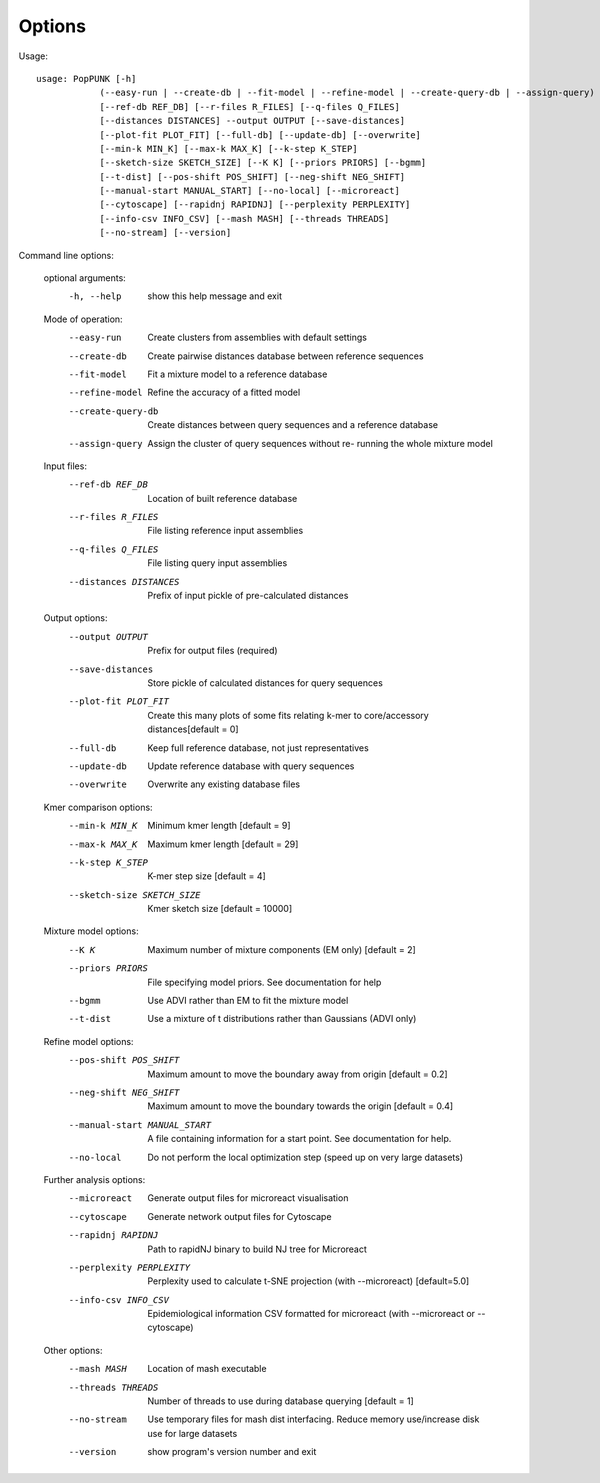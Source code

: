 Options
=======

Usage::

   usage: PopPUNK [-h]
               (--easy-run | --create-db | --fit-model | --refine-model | --create-query-db | --assign-query)
               [--ref-db REF_DB] [--r-files R_FILES] [--q-files Q_FILES]
               [--distances DISTANCES] --output OUTPUT [--save-distances]
               [--plot-fit PLOT_FIT] [--full-db] [--update-db] [--overwrite]
               [--min-k MIN_K] [--max-k MAX_K] [--k-step K_STEP]
               [--sketch-size SKETCH_SIZE] [--K K] [--priors PRIORS] [--bgmm]
               [--t-dist] [--pos-shift POS_SHIFT] [--neg-shift NEG_SHIFT]
               [--manual-start MANUAL_START] [--no-local] [--microreact]
               [--cytoscape] [--rapidnj RAPIDNJ] [--perplexity PERPLEXITY]
               [--info-csv INFO_CSV] [--mash MASH] [--threads THREADS]
               [--no-stream] [--version]

Command line options:

   optional arguments:
     -h, --help            show this help message and exit

   Mode of operation:
     --easy-run            Create clusters from assemblies with default settings
     --create-db           Create pairwise distances database between reference
                           sequences
     --fit-model           Fit a mixture model to a reference database
     --refine-model        Refine the accuracy of a fitted model
     --create-query-db     Create distances between query sequences and a
                           reference database
     --assign-query        Assign the cluster of query sequences without re-
                           running the whole mixture model

   Input files:
     --ref-db REF_DB       Location of built reference database
     --r-files R_FILES     File listing reference input assemblies
     --q-files Q_FILES     File listing query input assemblies
     --distances DISTANCES
                           Prefix of input pickle of pre-calculated distances

   Output options:
     --output OUTPUT       Prefix for output files (required)
     --save-distances      Store pickle of calculated distances for query
                           sequences
     --plot-fit PLOT_FIT   Create this many plots of some fits relating k-mer to
                           core/accessory distances[default = 0]
     --full-db             Keep full reference database, not just representatives
     --update-db           Update reference database with query sequences
     --overwrite           Overwrite any existing database files

   Kmer comparison options:
     --min-k MIN_K         Minimum kmer length [default = 9]
     --max-k MAX_K         Maximum kmer length [default = 29]
     --k-step K_STEP       K-mer step size [default = 4]
     --sketch-size SKETCH_SIZE
                           Kmer sketch size [default = 10000]

   Mixture model options:
     --K K                 Maximum number of mixture components (EM only)
                           [default = 2]
     --priors PRIORS       File specifying model priors. See documentation for
                           help
     --bgmm                Use ADVI rather than EM to fit the mixture model
     --t-dist              Use a mixture of t distributions rather than Gaussians
                           (ADVI only)

   Refine model options:
     --pos-shift POS_SHIFT
                           Maximum amount to move the boundary away from origin
                           [default = 0.2]
     --neg-shift NEG_SHIFT
                           Maximum amount to move the boundary towards the origin
                           [default = 0.4]
     --manual-start MANUAL_START
                           A file containing information for a start point. See
                           documentation for help.
     --no-local            Do not perform the local optimization step (speed up
                           on very large datasets)

   Further analysis options:
     --microreact          Generate output files for microreact visualisation
     --cytoscape           Generate network output files for Cytoscape
     --rapidnj RAPIDNJ     Path to rapidNJ binary to build NJ tree for Microreact
     --perplexity PERPLEXITY
                           Perplexity used to calculate t-SNE projection (with
                           --microreact) [default=5.0]
     --info-csv INFO_CSV   Epidemiological information CSV formatted for
                           microreact (with --microreact or --cytoscape)

   Other options:
     --mash MASH           Location of mash executable
     --threads THREADS     Number of threads to use during database querying
                           [default = 1]
     --no-stream           Use temporary files for mash dist interfacing. Reduce
                           memory use/increase disk use for large datasets
     --version             show program's version number and exit


